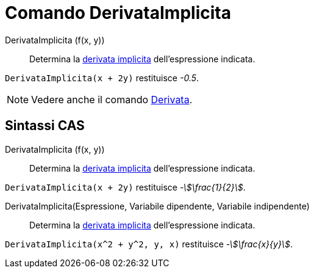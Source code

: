 = Comando DerivataImplicita
:page-en: commands/ImplicitDerivative
ifdef::env-github[:imagesdir: /it/modules/ROOT/assets/images]

DerivataImplicita (f(x, y))::
  Determina la http://en.wikipedia.org/wiki/en:Implicit_derivative[derivata implicita] dell'espressione indicata.

[EXAMPLE]
====

`++DerivataImplicita(x + 2y)++` restituisce _-0.5_.

====

[NOTE]
====

Vedere anche il comando xref:/commands/Derivata.adoc[Derivata].

====

== Sintassi CAS

DerivataImplicita (f(x, y))::
  Determina la http://en.wikipedia.org/wiki/en:Implicit_derivative[derivata implicita] dell'espressione indicata.

[EXAMPLE]
====

`++DerivataImplicita(x + 2y)++` restituisce _-stem:[\frac{1}{2}]_.

====

DerivataImplicita(Espressione, Variabile dipendente, Variabile indipendente)::
  Determina la http://en.wikipedia.org/wiki/en:Implicit_derivative[derivata implicita] dell'espressione indicata.

[EXAMPLE]
====

`++DerivataImplicita(x^2 + y^2, y, x)++` restituisce _-stem:[\frac{x}{y}]_.

====
